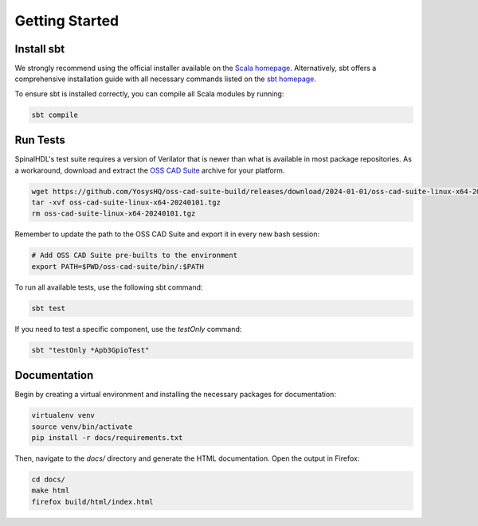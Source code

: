 Getting Started
###############

Install sbt
***********

We strongly recommend using the official installer available on the `Scala homepage`_. Alternatively, sbt offers a comprehensive installation guide with all necessary commands listed on the `sbt homepage`_.

To ensure sbt is installed correctly, you can compile all Scala modules by running:

.. code-block:: bash

    sbt compile

.. _Scala homepage: https://www.scala-lang.org/download/
.. _sbt homepage: https://www.scala-sbt.org/1.x/docs/Installing-sbt-on-Linux.html

Run Tests
*********

SpinalHDL's test suite requires a version of Verilator that is newer than what is available in most package repositories. As a workaround, download and extract the `OSS CAD Suite`_ archive for your platform.

.. code-block:: bash

   wget https://github.com/YosysHQ/oss-cad-suite-build/releases/download/2024-01-01/oss-cad-suite-linux-x64-20240101.tgz
   tar -xvf oss-cad-suite-linux-x64-20240101.tgz
   rm oss-cad-suite-linux-x64-20240101.tgz

Remember to update the path to the OSS CAD Suite and export it in every new bash session:

.. code-block:: bash

   # Add OSS CAD Suite pre-builts to the environment
   export PATH=$PWD/oss-cad-suite/bin/:$PATH

.. _OSS CAD Suite: https://github.com/YosysHQ/oss-cad-suite-build/releases/tag/2024-01-01

To run all available tests, use the following sbt command:

.. code-block:: bash

    sbt test

If you need to test a specific component, use the `testOnly` command:

.. code-block:: bash

    sbt "testOnly *Apb3GpioTest"

Documentation
*************

Begin by creating a virtual environment and installing the necessary packages for documentation:

.. code-block:: bash

    virtualenv venv
    source venv/bin/activate
    pip install -r docs/requirements.txt

Then, navigate to the `docs/` directory and generate the HTML documentation. Open the output in Firefox:

.. code-block:: bash

    cd docs/
    make html
    firefox build/html/index.html
